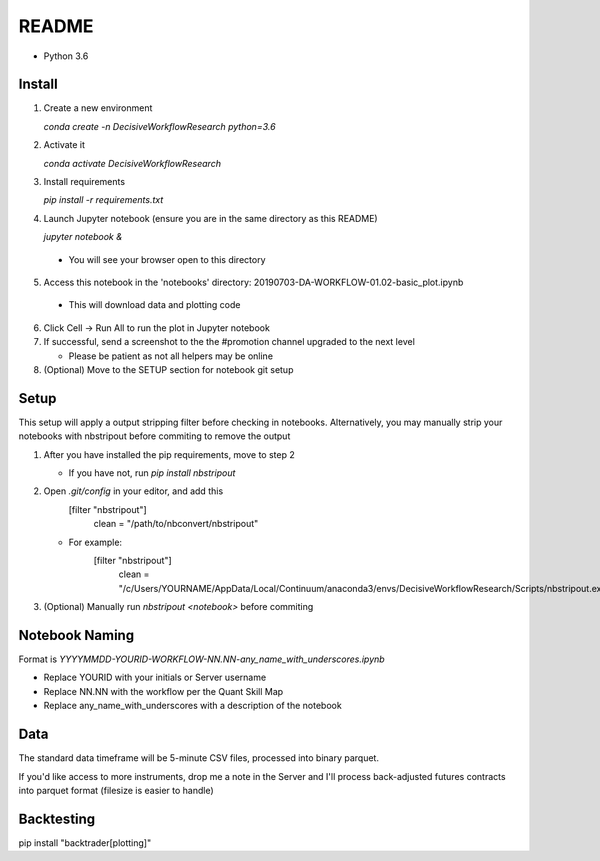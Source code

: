 README
======

- Python 3.6

Install
-------

1. Create a new environment

   `conda create -n DecisiveWorkflowResearch python=3.6`

2. Activate it

   `conda activate DecisiveWorkflowResearch`

3. Install requirements

   `pip install -r requirements.txt`

4. Launch Jupyter notebook (ensure you are in the same directory as this README)

   `jupyter notebook &`

  - You will see your browser open to this directory

5. Access this notebook in the 'notebooks' directory: 20190703-DA-WORKFLOW-01.02-basic_plot.ipynb

  - This will download data and plotting code

6. Click Cell -> Run All to run the plot in Jupyter notebook
7. If successful, send a screenshot to the the #promotion channel upgraded to the next level

   - Please be patient as not all helpers may be online

8. (Optional) Move to the SETUP section for notebook git setup

Setup
-----

This setup will apply a output stripping filter before checking in notebooks.
Alternatively, you may manually strip your notebooks with nbstripout before commiting to remove the output

1. After you have installed the pip requirements, move to step 2

   - If you have not, run `pip install nbstripout`

2. Open `.git/config` in your editor, and add this
        [filter "nbstripout"]
            clean = "/path/to/nbconvert/nbstripout"

   - For example:
        [filter "nbstripout"]
            clean = "/c/Users/YOURNAME/AppData/Local/Continuum/anaconda3/envs/DecisiveWorkflowResearch/Scripts/nbstripout.exe"

3. (Optional) Manually run `nbstripout <notebook>` before commiting


Notebook Naming
---------------

Format is `YYYYMMDD-YOURID-WORKFLOW-NN.NN-any_name_with_underscores.ipynb`

- Replace YOURID with your initials or Server username
- Replace NN.NN with the workflow per the Quant Skill Map
- Replace any_name_with_underscores with a description of the notebook

Data
----
The standard data timeframe will be 5-minute CSV files, processed into binary parquet.

If you'd like access to more instruments, drop me a note in the Server and I'll process back-adjusted futures contracts into parquet format (filesize is easier to handle)

Backtesting
-----------

pip install "backtrader[plotting]"

